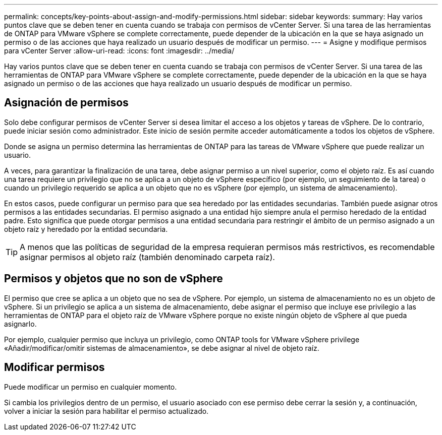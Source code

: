 ---
permalink: concepts/key-points-about-assign-and-modify-permissions.html 
sidebar: sidebar 
keywords:  
summary: Hay varios puntos clave que se deben tener en cuenta cuando se trabaja con permisos de vCenter Server. Si una tarea de las herramientas de ONTAP para VMware vSphere se complete correctamente, puede depender de la ubicación en la que se haya asignado un permiso o de las acciones que haya realizado un usuario después de modificar un permiso. 
---
= Asigne y modifique permisos para vCenter Server
:allow-uri-read: 
:icons: font
:imagesdir: ../media/


[role="lead"]
Hay varios puntos clave que se deben tener en cuenta cuando se trabaja con permisos de vCenter Server. Si una tarea de las herramientas de ONTAP para VMware vSphere se complete correctamente, puede depender de la ubicación en la que se haya asignado un permiso o de las acciones que haya realizado un usuario después de modificar un permiso.



== Asignación de permisos

Solo debe configurar permisos de vCenter Server si desea limitar el acceso a los objetos y tareas de vSphere. De lo contrario, puede iniciar sesión como administrador. Este inicio de sesión permite acceder automáticamente a todos los objetos de vSphere.

Donde se asigna un permiso determina las herramientas de ONTAP para las tareas de VMware vSphere que puede realizar un usuario.

A veces, para garantizar la finalización de una tarea, debe asignar permiso a un nivel superior, como el objeto raíz. Es así cuando una tarea requiere un privilegio que no se aplica a un objeto de vSphere específico (por ejemplo, un seguimiento de la tarea) o cuando un privilegio requerido se aplica a un objeto que no es vSphere (por ejemplo, un sistema de almacenamiento).

En estos casos, puede configurar un permiso para que sea heredado por las entidades secundarias. También puede asignar otros permisos a las entidades secundarias. El permiso asignado a una entidad hijo siempre anula el permiso heredado de la entidad padre. Esto significa que puede otorgar permisos a una entidad secundaria para restringir el ámbito de un permiso asignado a un objeto raíz y heredado por la entidad secundaria.


TIP: A menos que las políticas de seguridad de la empresa requieran permisos más restrictivos, es recomendable asignar permisos al objeto raíz (también denominado carpeta raíz).



== Permisos y objetos que no son de vSphere

El permiso que cree se aplica a un objeto que no sea de vSphere. Por ejemplo, un sistema de almacenamiento no es un objeto de vSphere. Si un privilegio se aplica a un sistema de almacenamiento, debe asignar el permiso que incluye ese privilegio a las herramientas de ONTAP para el objeto raíz de VMware vSphere porque no existe ningún objeto de vSphere al que pueda asignarlo.

Por ejemplo, cualquier permiso que incluya un privilegio, como ONTAP tools for VMware vSphere privilege «Añadir/modificar/omitir sistemas de almacenamiento», se debe asignar al nivel de objeto raíz.



== Modificar permisos

Puede modificar un permiso en cualquier momento.

Si cambia los privilegios dentro de un permiso, el usuario asociado con ese permiso debe cerrar la sesión y, a continuación, volver a iniciar la sesión para habilitar el permiso actualizado.
